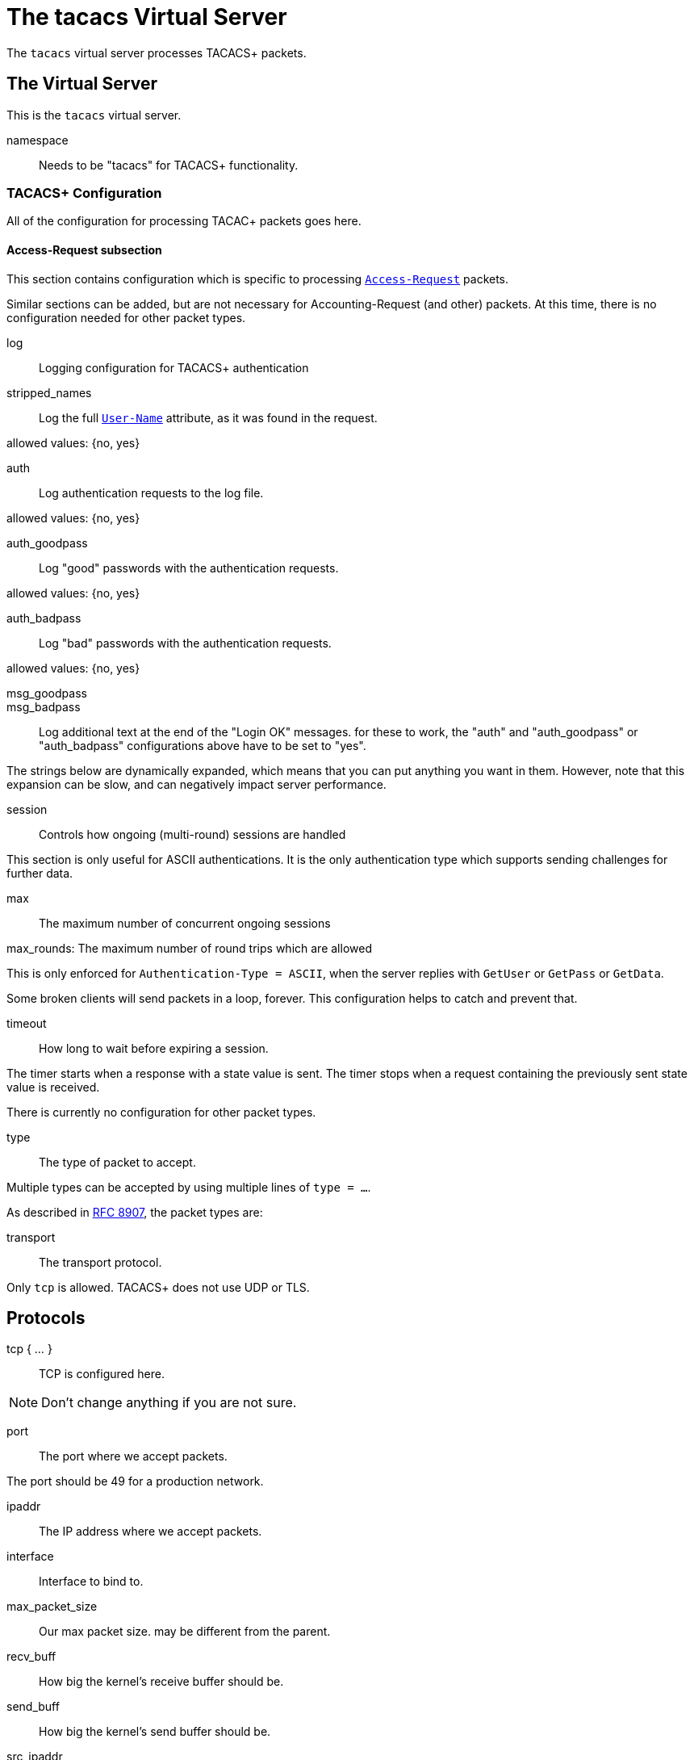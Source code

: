 

= The tacacs Virtual Server

The `tacacs` virtual server processes TACACS+ packets.





## The Virtual Server

This is the `tacacs` virtual server.


namespace:: Needs to be "tacacs" for TACACS+ functionality.



### TACACS+ Configuration

All of the configuration for processing TACAC+ packets goes here.


#### Access-Request subsection

This section contains configuration which is
specific to processing `link:https://freeradius.org/rfc/rfc2865.html#Access-Request[Access-Request]` packets.

Similar sections can be added, but are not
necessary for Accounting-Request (and other)
packets.  At this time, there is no configuration
needed for other packet types.


log:: Logging configuration for TACACS+ authentication


stripped_names:: Log the full
`link:https://freeradius.org/rfc/rfc2865.html#User-Name[User-Name]` attribute, as it was
found in the request.

allowed values: {no, yes}



auth:: Log authentication requests
to the log file.

allowed values: {no, yes}



auth_goodpass:: Log "good"
passwords with the authentication
requests.

allowed values: {no, yes}



auth_badpass:: Log "bad"
passwords with the authentication
requests.

allowed values: {no, yes}



msg_goodpass::
msg_badpass::

Log additional text at the end of the "Login OK" messages.
for these to work, the "auth" and "auth_goodpass" or "auth_badpass"
configurations above have to be set to "yes".

The strings below are dynamically expanded, which means that
you can put anything you want in them.  However, note that
this expansion can be slow, and can negatively impact server
performance.



session:: Controls how ongoing
(multi-round) sessions are handled

This section is only useful for ASCII authentications.
It is the only authentication type which supports
sending challenges for further data.


max:: The maximum number of concurrent ongoing sessions



max_rounds: The maximum number of round trips which are allowed

This is only enforced for `Authentication-Type = ASCII`, when
the server replies with `GetUser` or `GetPass` or `GetData`.

Some broken clients will send packets in a loop, forever.
This configuration helps to catch and prevent that.



timeout:: How long to wait before expiring a
session.

The timer starts when a response
with a state value is sent.  The
timer stops when a request
containing the previously sent
state value is received.



There is currently no configuration for other packet types.



type:: The type of packet to accept.

Multiple types can be accepted by using multiple
lines of `type = ...`.

As described in https://tools.ietf.org/html/rfc8907[RFC 8907], the packet types are:



transport:: The transport protocol.

Only `tcp` is allowed.  TACACS+ does not use UDP or TLS.



## Protocols

tcp { ... }:: TCP is configured here.


NOTE: Don't change anything if you are not sure.



port:: The port where we accept packets.

The port should be 49 for a production network.



ipaddr:: The IP address where we accept packets.



interface:: Interface to bind to.



max_packet_size:: Our max packet size. may be different from the parent.



recv_buff:: How big the kernel's receive buffer should be.



send_buff:: How big the kernel's send buffer should be.



src_ipaddr:: IP we open our socket on.



limit:: limits for this socket.

The `limit` section contains configuration items
which enforce various limits on the socket.  These
limits are usually transport-specific.

Limits are used to prevent "run-away" problems.


max_connections:: The maximum number of
connected sockets which will be accepted
for this listener.

Each connection opens a new socket, so be
aware of system file descriptor
limitations.

If the listeners do not use connected
sockets (e.g. TCP), then this configuration
item is ignored.



idle_timeout:: Time after which idle
connections are deleted.

Useful range of values: 5 to 600



## Clients

A virtual server can have multiple `client` definitions.  These clients take priority
over  the global `client` definitions.

See the main `clients.conf` file for documentation on the `client` section.



This has to be specified for all TACACS+ clients.

There is no standard for TACACS+ over UDP.



The TACACS+ key, or secret.  If a secret is defined, then
it will be used.  All packets coming from this client MUST be
encrypted with the shared secret.

The `secret` configuration item can be omitted or deleted,
in which case all of the information (including passwords)
are sent over the network in the clear.  This practice is
not recommended.



## Authentication-Start



### Recv



In general, it is not necessary to set `Auth-Type` here.  The packet header
contains a TACACS `Authentication-Type` with value `PAP`, `CHAP`, etc.  That value will
be used automatically.

The only reason to set `Auth-Type` here is when you want to use a custom
authentication method, such as `ldap`.







The automatic state machine will ensure that both User-Name
and User-Password have been provided by this point making
ASCII authentication equivalent to PAP.

Alternatively, if extra data is required, set
&reply.Authentication-Status := Getdata
to request the extra data, which will be in &User-Message in
the next packet (if the client provides it)



### Send




With ASCII methods, GetUser and GetPass typically send a prompt
for the client to present to the user.




## Authentication-Continue

This should handle ASCII methods as PAP with challenge-response.



### Recv


https://tools.ietf.org/id/draft-ietf-opsawg-07.html#rfc.section.4.3



## Authorization



### Recv



### Send



## Accounting



### Recv


Create a 'detail'ed log of the packets.


First packet for a session

Updates a previous start

Updates a session

Stops a session


### Send




NOTE: Proxying of TACACS+ requests is NOT supported.


== Default Configuration

```
#	https://www.rfc-editor.org/rfc/rfc8907
server tacacs {
	namespace = tacacs
	tacacs {
		Authentication {
			log {
				stripped_names = no
				auth = no
				auth_goodpass = no
				auth_badpass = no
#				msg_goodpass = ""
#				msg_badpass = ""
			}
			session {
#				max = 4096
				max_rounds = 4
#				timeout = 15
			}
		}
	}
	listen {
		type = Authentication-Start
		type = Authentication-Continue
		type = Authorization-Request
		type = Accounting-Request
		transport = tcp
		tcp {
			port = 49
			ipaddr = *
#			interface = eth0
#			max_packet_size = 4096
#			recv_buff = 1048576
#			send_buff = 1048576
#			src_ipaddr = ""
		}
		limit {
			max_connections = 256
			idle_timeout = 60.0
		}
	}
	client tacacs {
		ipaddr = 127.0.0.1
		proto = tcp
		secret = testing123
	}
	recv Authentication-Start {
		-sql
	}
	authenticate PAP {
		pap
	}
	authenticate CHAP {
		chap
	}
	authenticate MSCHAP {
		mschap
	}
	authenticate MSCHAPv2 {
		mschap
	}
	authenticate ASCII {
		pap
	}
	send Authentication-Pass {
		&reply.Server-Message := "Hello %{User-Name}"
	}
	send Authentication-Fail {
		&reply.Server-Message := "Failed login!"
	}
	send Authentication-GetUser {
		&reply.Server-Message := "Username:"
	}
	send Authentication-GetPass {
		&reply.Server-Message := "Password:"
	}
	recv Authentication-Continue {
		"%{Authentication-Continue-Flags}"
		"%{User-Message}"
		"%{Data}"
	}
	recv Authorization-Request {
		"%{Authentication-Method}"
		"%{Privilege-Level}"
		"%{Authentication-Type}"
		"%{Authentication-Service}"
		"%{User-Name}"
		"%{Client-Port}"
		"%{Remote-Address}"
		"%{Argument-List}"
	}
	send Authorization-Pass-Add {
		&reply.Authorization-Status := Pass-Add
		&reply.Server-Message := "authorization-response-server"
		&reply.Data := "authorization-response-data"
		&reply.Argument-List := "key1=var1"
	}
	recv Accounting-Request {
		detail
	}
	accounting Start {
	}
	accounting Watchdog-Update {
	}
	accounting Watchdog {
	}
	accounting Stop {
	}
	send Accounting-Success {
		&reply.Server-Message := "Success"
	}
	send Accounting-Error {
		&reply.Server-Message := "Error"
	}
}
```
